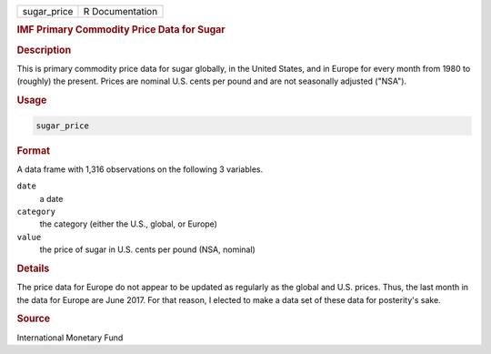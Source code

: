 .. container::

   =========== ===============
   sugar_price R Documentation
   =========== ===============

   .. rubric:: IMF Primary Commodity Price Data for Sugar
      :name: sugar_price

   .. rubric:: Description
      :name: description

   This is primary commodity price data for sugar globally, in the
   United States, and in Europe for every month from 1980 to (roughly)
   the present. Prices are nominal U.S. cents per pound and are not
   seasonally adjusted ("NSA").

   .. rubric:: Usage
      :name: usage

   .. code:: R

      sugar_price

   .. rubric:: Format
      :name: format

   A data frame with 1,316 observations on the following 3 variables.

   ``date``
      a date

   ``category``
      the category (either the U.S., global, or Europe)

   ``value``
      the price of sugar in U.S. cents per pound (NSA, nominal)

   .. rubric:: Details
      :name: details

   The price data for Europe do not appear to be updated as regularly as
   the global and U.S. prices. Thus, the last month in the data for
   Europe are June 2017. For that reason, I elected to make a data set
   of these data for posterity's sake.

   .. rubric:: Source
      :name: source

   International Monetary Fund
